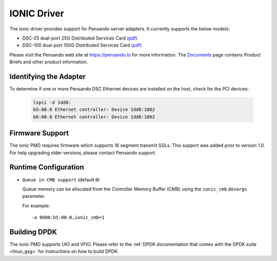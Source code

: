 ..  SPDX-License-Identifier: (BSD-3-Clause OR GPL-2.0)
    Copyright(c) 2018-2020 Pensando Systems, Inc. All rights reserved.

IONIC Driver
============

The ionic driver provides support for Pensando server adapters.
It currently supports the below models:

- DSC-25 dual-port 25G Distributed Services Card `(pdf) <https://pensando.io/wp-content/uploads/2020/03/Pensando-DSC-25-Product-Brief.pdf>`__
- DSC-100 dual-port 100G Distributed Services Card `(pdf) <https://pensando.io/wp-content/uploads/2020/03/Pensando-DSC-100-Product-Brief.pdf>`__

Please visit the Pensando web site at https://pensando.io for more information.
The `Documents <https://pensando.io/documents/>`_ page contains Product Briefs and other product information.

Identifying the Adapter
-----------------------

To determine if one or more Pensando DSC Ethernet devices are installed
on the host, check for the PCI devices:

   .. code-block:: console

      lspci -d 1dd8:
      b5:00.0 Ethernet controller: Device 1dd8:1002
      b6:00.0 Ethernet controller: Device 1dd8:1002

Firmware Support
----------------

The ionic PMD requires firmware which supports 16 segment transmit SGLs.
This support was added prior to version 1.0. For help upgrading older versions,
please contact Pensando support.

Runtime Configuration
---------------------

- ``Queue in CMB support`` (default ``0``)

  Queue memory can be allocated from the Controller Memory Buffer (CMB) using
  the ``ionic_cmb`` ``devargs`` parameter.

  For example::

    -a 0000:b5:00.0,ionic_cmb=1

Building DPDK
-------------

The ionic PMD supports UIO and VFIO. Please refer to the
:ref:`DPDK documentation that comes with the DPDK suite <linux_gsg>`
for instructions on how to build DPDK.
